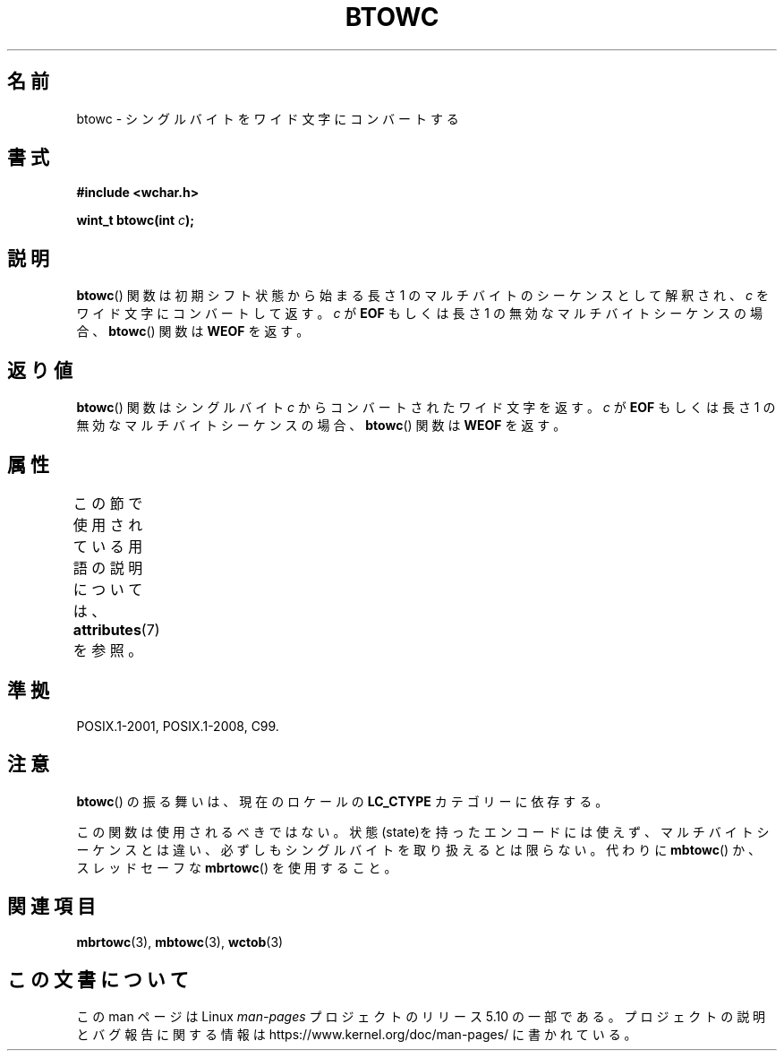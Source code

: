 .\" Copyright (c) Bruno Haible <haible@clisp.cons.org>
.\"
.\" %%%LICENSE_START(GPLv2+_DOC_ONEPARA)
.\" This is free documentation; you can redistribute it and/or
.\" modify it under the terms of the GNU General Public License as
.\" published by the Free Software Foundation; either version 2 of
.\" the License, or (at your option) any later version.
.\" %%%LICENSE_END
.\"
.\" References consulted:
.\"   GNU glibc-2 source code and manual
.\"   Dinkumware C library reference http://www.dinkumware.com/
.\"   OpenGroup's Single UNIX specification http://www.UNIX-systems.org/online.html
.\"   ISO/IEC 9899:1999
.\"
.\"*******************************************************************
.\"
.\" This file was generated with po4a. Translate the source file.
.\"
.\"*******************************************************************
.\"
.\" Japanese Version Copyright (c) 1999 HAYAKAWA Hitoshi
.\"         all rights reserved.
.\" Translated Sep 11 1999, HAYAKAWA Hitoshi <cz8cb01@linux.or.jp>
.\"
.TH BTOWC 3 2015\-08\-08 GNU "Linux Programmer's Manual"
.SH 名前
btowc \- シングルバイトをワイド文字にコンバートする
.SH 書式
.nf
\fB#include <wchar.h>\fP
.PP
\fBwint_t btowc(int \fP\fIc\fP\fB);\fP
.fi
.SH 説明
\fBbtowc\fP()  関数は初期シフト状態から始まる長さ 1 のマルチバイトのシーケンスとして 解釈され、\fIc\fP をワイド文字にコンバートして返す。
\fIc\fP が \fBEOF\fP もしくは長さ 1 の無効なマルチバイトシーケンスの場合、 \fBbtowc\fP()  関数は \fBWEOF\fP を返す。
.SH 返り値
\fBbtowc\fP()  関数はシングルバイト \fIc\fP からコンバートされたワイド文字を返す。 \fIc\fP が \fBEOF\fP もしくは長さ 1
の無効なマルチバイトシーケンスの場合、 \fBbtowc\fP()  関数は \fBWEOF\fP を返す。
.SH 属性
この節で使用されている用語の説明については、 \fBattributes\fP(7) を参照。
.TS
allbox;
lb lb lb
l l l.
インターフェース	属性	値
T{
\fBbtowc\fP()
T}	Thread safety	MT\-Safe
.TE
.SH 準拠
POSIX.1\-2001, POSIX.1\-2008, C99.
.SH 注意
\fBbtowc\fP()  の振る舞いは、現在のロケールの \fBLC_CTYPE\fP カテゴリーに依存する。
.PP
この関数は使用されるべきではない。状態(state)を持ったエンコードには使えず、 マルチバイトシーケンスとは違い、必ずしもシングルバイト
を取り扱えるとは限らない。代わりに \fBmbtowc\fP()  か、スレッドセーフな \fBmbrtowc\fP()  を使用すること。
.SH 関連項目
\fBmbrtowc\fP(3), \fBmbtowc\fP(3), \fBwctob\fP(3)
.SH この文書について
この man ページは Linux \fIman\-pages\fP プロジェクトのリリース 5.10 の一部である。プロジェクトの説明とバグ報告に関する情報は
\%https://www.kernel.org/doc/man\-pages/ に書かれている。
